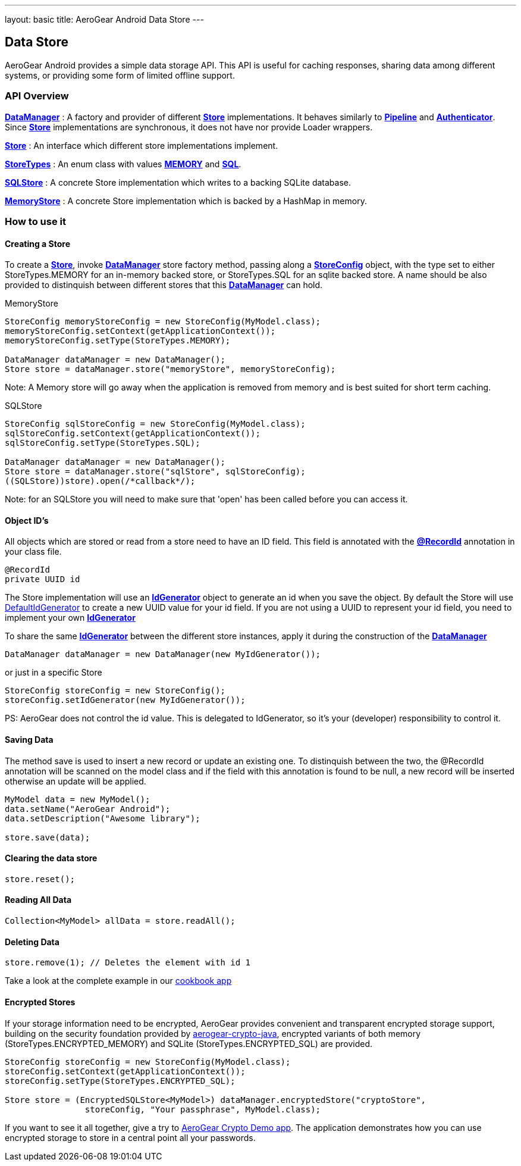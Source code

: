 ---
layout: basic
title: AeroGear Android Data Store
---

== Data Store

AeroGear Android provides a simple data storage API.  This API is useful for caching responses, sharing data among different systems, or providing some form of limited offline support.  

=== API Overview  

link:/docs/specs/aerogear-android/org/jboss/aerogear/android/DataManager.html[*DataManager*] 
 : A factory and provider of different link:/docs/specs/aerogear-android/org/jboss/aerogear/android/datamanager/Store.html[*Store*] implementations.  It behaves similarly to link:/docs/specs/aerogear-android/org/jboss/aerogear/android/Pipeline.html[*Pipeline*] and link:/docs/specs/aerogear-android/org/jboss/aerogear/android/authentication/impl/Authenticator.html[*Authenticator*]. Since link:/docs/specs/aerogear-android/org/jboss/aerogear/android/datamanager/Store.html[*Store*] implementations are synchronous, it does not have nor provide Loader wrappers.

link:/docs/specs/aerogear-android/org/jboss/aerogear/android/datamanager/Store.html[*Store*]
 : An interface which different store implementations implement.

link:/docs/specs/aerogear-android/org/jboss/aerogear/android/impl/datamanager/StoreTypes.html[*StoreTypes*]
: An enum class with values link:/docs/specs/aerogear-android/org/jboss/aerogear/android/impl/datamanager/StoreTypes.html#MEMORY[*MEMORY*] and link:/docs/specs/aerogear-android/org/jboss/aerogear/android/impl/datamanager/StoreTypes.html#SQL[*SQL*]. 

link:/docs/specs/aerogear-android/org/jboss/aerogear/android/impl/datamanager/SQLStore.html[*SQLStore*]  
: A concrete Store implementation which writes to a backing SQLite database.  

link:/docs/specs/aerogear-android/org/jboss/aerogear/android/impl/datamanager/MemoryStorage.html[*MemoryStore*]
: A concrete Store implementation which is backed by a HashMap in memory.

=== How to use it

==== Creating a Store

To create a link:/docs/specs/aerogear-android/org/jboss/aerogear/android/datamanager/Store.html[*Store*], invoke link:/docs/specs/aerogear-android/org/jboss/aerogear/android/DataManager.html[*DataManager*] store factory method, passing along a link:/docs/specs/aerogear-android/org/jboss/aerogear/android/impl/datamanager/StoreConfig.html[*StoreConfig*] object, with the type set to either StoreTypes.MEMORY for an in-memory backed store, or StoreTypes.SQL for an sqlite backed store. A name should be also provided to distinquish between different stores that this link:/docs/specs/aerogear-android/org/jboss/aerogear/android/DataManager.html[*DataManager*] can hold.

.MemoryStore
[source,java]
----
StoreConfig memoryStoreConfig = new StoreConfig(MyModel.class);  
memoryStoreConfig.setContext(getApplicationContext());  
memoryStoreConfig.setType(StoreTypes.MEMORY);  

DataManager dataManager = new DataManager();
Store store = dataManager.store("memoryStore", memoryStoreConfig);    
----

Note: A Memory store will go away when the application is removed from memory and is best suited for short term caching.

.SQLStore
[source,java]
----
StoreConfig sqlStoreConfig = new StoreConfig(MyModel.class);  
sqlStoreConfig.setContext(getApplicationContext());  
sqlStoreConfig.setType(StoreTypes.SQL);  

DataManager dataManager = new DataManager();
Store store = dataManager.store("sqlStore", sqlStoreConfig);  
((SQLStore))store).open(/*callback*/);  
----

Note: for an SQLStore you will need to make sure that 'open' has been called before you can access it.

==== Object ID's

All objects which are stored or read from a store need to have an ID field. This field is annotated with the link:/docs/specs/aerogear-android/org/jboss/aerogear/android/RecordId.html[*@RecordId*] annotation in your class file.

[source,java]
----
@RecordId
private UUID id
----

The Store implementation will use an link:/docs/specs/aerogear-android/org/jboss/aerogear/android/datamanager/IdGenerator.html[*IdGenerator*] object to generate an id when you save the object. By default the Store will use link:/docs/specs/aerogear-android/org/jboss/aerogear/android/impl/datamanager/DefaultIdGenerator.html[DefaultIdGenerator] to create a new UUID value for your id field. If you are not using a UUID to represent your id field, you need to implement your own link:/docs/specs/aerogear-android/org/jboss/aerogear/android/datamanager/IdGenerator.html[*IdGenerator*]

To share the same link:/docs/specs/aerogear-android/org/jboss/aerogear/android/datamanager/IdGenerator.html[*IdGenerator*] between the different store instances, apply it during the construction of the link:/docs/specs/aerogear-android/org/jboss/aerogear/android/DataManager.html[*DataManager*]

[source,java]
----
DataManager dataManager = new DataManager(new MyIdGenerator());
----

or just in a specific Store

[source,java]
----
StoreConfig storeConfig = new StoreConfig();
storeConfig.setIdGenerator(new MyIdGenerator());
----

PS: AeroGear does not control the id value. This is delegated to IdGenerator, so it's your (developer) responsibility to control it. 

==== Saving Data  

The method save is used to insert a new record or update an existing one. To distinquish between the two, the @RecordId annotation will be scanned on the model class and if the field with this annotation is found to be null, a new record will be inserted otherwise an update will be applied.

[source,java]
----
MyModel data = new MyModel();
data.setName("AeroGear Android");
data.setDescription("Awesome library");

store.save(data);  
----

==== Clearing the data store  

[source,java]
----
store.reset();  
----

==== Reading All Data  

[source,java]
----
Collection<MyModel> allData = store.readAll();  
----

==== Deleting Data  

[source,java]
----
store.remove(1); // Deletes the element with id 1  
----

Take a look at the complete example in our link:https://github.com/aerogear/aerogear-android-cookbook[cookbook app]

==== Encrypted Stores

If your storage information need to be encrypted, AeroGear provides convenient and transparent encrypted storage support, building on the security foundation provided by link:https://github.com/aerogear/aerogear-crypto-java[aerogear-crypto-java], encrypted variants of both memory (StoreTypes.ENCRYPTED_MEMORY) and SQLite (StoreTypes.ENCRYPTED_SQL) are provided.

[source,java]
----
StoreConfig storeConfig = new StoreConfig(MyModel.class);
storeConfig.setContext(getApplicationContext());
storeConfig.setType(StoreTypes.ENCRYPTED_SQL);

Store store = (EncryptedSQLStore<MyModel>) dataManager.encryptedStore("cryptoStore", 
		storeConfig, "Your passphrase", MyModel.class);
----

If you want to see it all together, give a try to link:https://github.com/aerogear/aerogear-crypto-android-demo[AeroGear Crypto Demo app]. The application demonstrates how you can use encrypted storage to store in a central point all your passwords.
